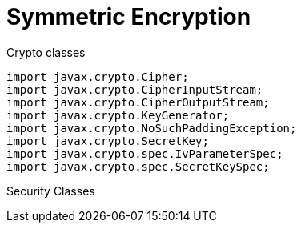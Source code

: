 = Symmetric Encryption

Crypto classes

[source,java]
----
import javax.crypto.Cipher;
import javax.crypto.CipherInputStream;
import javax.crypto.CipherOutputStream;
import javax.crypto.KeyGenerator;
import javax.crypto.NoSuchPaddingException;
import javax.crypto.SecretKey;
import javax.crypto.spec.IvParameterSpec;
import javax.crypto.spec.SecretKeySpec;

----

Security Classes